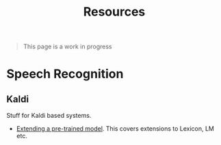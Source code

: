 #+TITLE: Resources

#+BEGIN_QUOTE
This page is a work in progress
#+END_QUOTE

* Speech Recognition
** Kaldi
Stuff for Kaldi based systems.
- [[https://chrisearch.wordpress.com/2017/03/11/speech-recognition-using-kaldi-extending-and-using-the-aspire-model/][Extending a pre-trained model]]. This covers extensions to Lexicon, LM etc.

